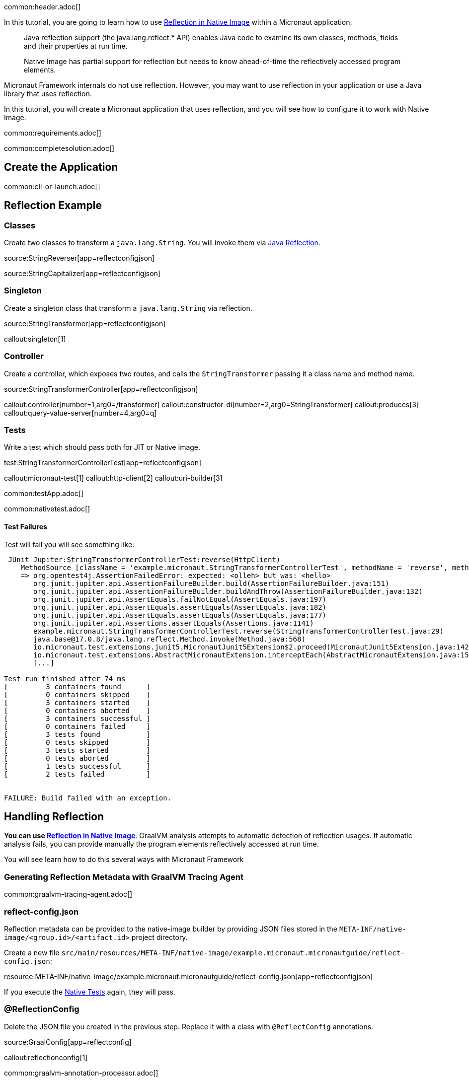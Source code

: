 common:header.adoc[]

In this tutorial, you are going to learn how to use https://www.graalvm.org/latest/reference-manual/native-image/dynamic-features/Reflection/[Reflection in Native Image] within a Micronaut application.

____
Java reflection support (the java.lang.reflect.* API) enables Java code to examine its own classes, methods, fields and their properties at run time.

Native Image has partial support for reflection but needs to know ahead-of-time the reflectively accessed program elements.
____

Micronaut Framework internals do not use reflection. However, you may want to use reflection in your application or use a Java library that uses reflection.

In this tutorial, you will create a Micronaut application that uses reflection, and you will see how to configure it to work with Native Image.


common:requirements.adoc[]

common:completesolution.adoc[]

== Create the Application

common:cli-or-launch.adoc[]

== Reflection Example

=== Classes

Create two classes to transform a `java.lang.String`. You will invoke them via https://www.oracle.com/technical-resources/articles/java/javareflection.html[Java Reflection].

source:StringReverser[app=reflectconfigjson]

source:StringCapitalizer[app=reflectconfigjson]

=== Singleton

Create a singleton class that transform a `java.lang.String` via reflection.

source:StringTransformer[app=reflectconfigjson]

callout:singleton[1]

=== Controller

Create a controller, which exposes two routes, and calls the `StringTransformer` passing it a class name and method name.

source:StringTransformerController[app=reflectconfigjson]

callout:controller[number=1,arg0=/transformer]
callout:constructor-di[number=2,arg0=StringTransformer]
callout:produces[3]
callout:query-value-server[number=4,arg0=q]

=== Tests

Write a test which should pass both for JIT or Native Image.

test:StringTransformerControllerTest[app=reflectconfigjson]

callout:micronaut-test[1]
callout:http-client[2]
callout:uri-builder[3]

common:testApp.adoc[]

common:nativetest.adoc[]

==== Test Failures

Test will fail you will see something like:

[source,bash]
----
 JUnit Jupiter:StringTransformerControllerTest:reverse(HttpClient)
    MethodSource [className = 'example.micronaut.StringTransformerControllerTest', methodName = 'reverse', methodParameterTypes = 'io.micronaut.http.client.HttpClient']
    => org.opentest4j.AssertionFailedError: expected: <olleh> but was: <hello>
       org.junit.jupiter.api.AssertionFailureBuilder.build(AssertionFailureBuilder.java:151)
       org.junit.jupiter.api.AssertionFailureBuilder.buildAndThrow(AssertionFailureBuilder.java:132)
       org.junit.jupiter.api.AssertEquals.failNotEqual(AssertEquals.java:197)
       org.junit.jupiter.api.AssertEquals.assertEquals(AssertEquals.java:182)
       org.junit.jupiter.api.AssertEquals.assertEquals(AssertEquals.java:177)
       org.junit.jupiter.api.Assertions.assertEquals(Assertions.java:1141)
       example.micronaut.StringTransformerControllerTest.reverse(StringTransformerControllerTest.java:29)
       java.base@17.0.8/java.lang.reflect.Method.invoke(Method.java:568)
       io.micronaut.test.extensions.junit5.MicronautJunit5Extension$2.proceed(MicronautJunit5Extension.java:142)
       io.micronaut.test.extensions.AbstractMicronautExtension.interceptEach(AbstractMicronautExtension.java:155)
       [...]

Test run finished after 74 ms
[         3 containers found      ]
[         0 containers skipped    ]
[         3 containers started    ]
[         0 containers aborted    ]
[         3 containers successful ]
[         0 containers failed     ]
[         3 tests found           ]
[         0 tests skipped         ]
[         3 tests started         ]
[         0 tests aborted         ]
[         1 tests successful      ]
[         2 tests failed          ]


FAILURE: Build failed with an exception.
----

== Handling Reflection

**You can use https://www.graalvm.org/latest/reference-manual/native-image/dynamic-features/Reflection/[Reflection in Native Image]**. GraalVM analysis attempts to automatic detection of reflection usages.
If automatic analysis fails, you can provide manually the program elements reflectively accessed at run time.

You will see learn how to do this several ways with Micronaut Framework

=== Generating Reflection Metadata with GraalVM Tracing Agent

common:graalvm-tracing-agent.adoc[]

=== reflect-config.json

Reflection metadata can be provided to the native-image builder by providing JSON files stored in the `META-INF/native-image/<group.id>/<artifact.id>` project directory.

Create a new file `src/main/resources/META-INF/native-image/example.micronaut.micronautguide/reflect-config.json`:

resource:META-INF/native-image/example.micronaut.micronautguide/reflect-config.json[app=reflectconfigjson]

If you execute the <<native-tests, Native Tests>> again, they will pass.

=== @ReflectionConfig

Delete the JSON file you created in the previous step. Replace it with a class with `@ReflectConfig` annotations.

source:GraalConfig[app=reflectconfig]

callout:reflectionconfig[1]

common:graalvm-annotation-processor.adoc[]

If you execute the <<native-tests, Native Tests>> again, they will pass.

=== @ReflectiveAccess

If you can access the code, as in this example, you can annotate the class or method being accessed with reflection with `@ReflectiveAccess`.

Delete the `GraalConfig` class and annotate `StringReverser` and `StringCapitalizer` methods with `@ReflectiveAccess`.

source:StringReverser[app=reflectiveaccess]

source:StringCapitalizer[app=reflectiveaccess]

callout:reflective-access[1]

If you execute the <<native-tests, Native Tests>> again, they will pass.

== Next steps

Learn more about:

- https://docs.micronaut.io/latest/guide/#graal[Micronaut for GraalVM]
- https://www.graalvm.org/latest/reference-manual/native-image/dynamic-features/Reflection/#configuration-with-features[Reflection in Native Image]
- https://www.graalvm.org/latest/reference-manual/native-image/metadata/AutomaticMetadataCollection/[Collect Metadata with the Tracing Agent]

=== Docker and GraalVM

- https://guides.micronaut.io/latest/micronaut-docker-image.html[Builing a Docker Image of your Micronaut Application].

=== GraalVM Cloud deployment Guides

- https://guides.micronaut.io/latest/micronaut-graalvm-native-image-google-cloud-platform-cloud-run.html[Deploy a GraalVM Native Executable to Google Cloud Run]
- Deploy a GraalVM Native Executable of an https://guides.micronaut.io/latest/mn-application-aws-lambda-graalvm.html[application] or a https://guides.micronaut.io/latest/mn-serverless-function-aws-lambda-graalvm.html[function] to AWS Lambda



common:helpWithMicronaut.adoc[]
